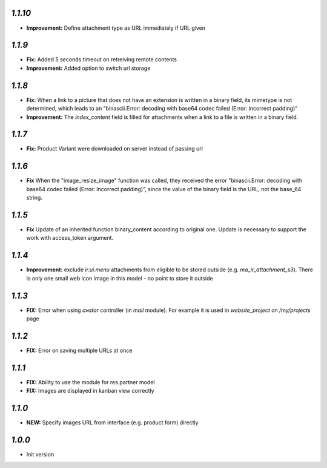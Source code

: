 `1.1.10`
-------

- **Improvement:** Define attachment type as URL immediately if URL given


`1.1.9`
-------

- **Fix:** Added 5 seconds timeout on retreiving remote contents
- **Improvement:** Added option to switch url storage

`1.1.8`
-------

- **Fix:**  When a link to a picture that does not have an extension is written in a binary field, its mimetype is not determined, which leads to an "binascii.Error: decoding with base64 codec failed (Error: Incorrect padding)"
- **Improvement:**  The `index_content` field is filled for attachments when a link to a file is written in a binary field.

`1.1.7`
-------

- **Fix:** Product Variant were downloaded on server instead of passing url

`1.1.6`
-------

- **Fix**  When the "image_resize_image" function was called, they received the error "binascii.Error: decoding with base64 codec failed (Error: Incorrect padding)", since the value of the binary field is the URL, not the base_64 string.

`1.1.5`
-------

- **Fix** Update of an inherited function binary_content according to original one. Update is necessary to support the work with access_token argument.

`1.1.4`
-------

- **Improvement:** exclude `ir.ui.menu` attachments from eligible to be stored outside (e.g. `ma_ir_attachment_s3`). There is only one small web icon image in this model - no point to store it outside

`1.1.3`
-------

- **FIX:** Error when using `avatar` controller (in `mail` module). For example it is used in `website_project` on `/my/projects` page

`1.1.2`
-------

- **FIX:** Error on saving multiple URLs at once

`1.1.1`
-------

- **FIX:** Ability to use the module for res.partner model
- **FIX:** Images are displayed in kanban view correctly

`1.1.0`
-------

- **NEW:** Specify images URL from interface (e.g. product form) directly

`1.0.0`
-------

- Init version
